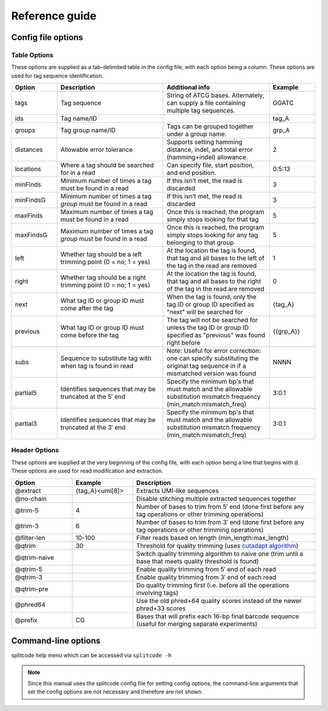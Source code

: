 Reference guide
===============


Config file options
^^^^^^^^^^^^^^^^^^^

Table Options
~~~~~~~~~~~~~

These options are supplied as a tab-delimited table in the config file, with each option being a column. These options are used for tag sequence identification.

.. list-table:: 
   :widths: 15 35 35 15 
   :header-rows: 1

   * - Option
     - Description
     - Additional info
     - Example
   * - tags
     - Tag sequence
     - String of ATCG bases. Alternately, can supply a file containing multiple tag sequences.
     - GGATC
   * - ids
     - Tag name/ID
     - 
     - tag_A
   * - groups
     - Tag group name/ID
     - Tags can be grouped together under a group name.
     - grp_A
   * - distances
     - Allowable error tolerance
     - Supports setting hamming distance, indel, and total error (hamming+indel) allowance.
     - 2
   * - locations
     - Where a tag should be searched for in a read
     - Can specify file, start position, and end position.
     - 0:5:13
   * - minFinds
     - Minimum number of times a tag must be found in a read
     - If this isn’t met, the read is discarded
     - 3
   * - minFindsG
     - Minimum number of times a tag *group* must be found in a read
     - If this isn’t met, the read is discarded
     - 3
   * - maxFinds
     - Maximum number of times a tag must be found in a read
     - Once this is reached, the program simply stops looking for that tag
     - 5
   * - maxFindsG
     - Maximum number of times a tag *group* must be found in a read
     - Once this is reached, the program simply stops looking for any tag belonging to that group
     - 5
   * - left
     - Whether tag should be a left trimming point (0 = no; 1 = yes)
     - At the location the tag is found, that tag and all bases to the left of the tag in the read are removed
     - 1
   * - right
     - Whether tag should be a right trimming point (0 = no; 1 = yes)
     - At the location the tag is found, that tag and all bases to the right of the tag in the read are removed
     - 0
   * - next
     - What tag ID or group ID must come after the tag
     - When the tag is found, only the tag ID or group ID specified as "next" will be searched for
     - {tag_A}
   * - previous
     - What tag ID or group ID must come before the tag
     - The tag will not be searched for unless the tag ID or group ID specified as "previous" was found right before
     - {{grp_A}}
   * - subs
     - Sequence to substitute tag with when tag is found in read
     - Note: Useful for error correction: one can specify substituting the original tag sequence in if a mismatched version was found
     - NNNN
   * - partial5
     - Identifies sequences that may be truncated at the 5′ end
     - Specify the minimum bp's that must match and the allowable substitution mismatch frequency (min_match:mismatch_freq)
     - 3:0.1
   * - partial3
     - Identifies sequences that may be truncated at the 3′ end
     - Specify the minimum bp's that must match and the allowable substitution mismatch frequency (min_match:mismatch_freq)
     - 3:0.1

Header Options
~~~~~~~~~~~~~~

These options are supplied at the very beginning of the config file, with each option being a line that begins with ``@``. These options are used for read modification and extraction.

.. list-table:: 
   :widths: 20 20 60 
   :header-rows: 1

   * - Option
     - Example
     - Description
   * - @extract
     - {tag_A}<umi[8]>
     - Extracts UMI-like sequences
   * - @no-chain
     - 
     - Disable stitching multiple extracted sequences together
   * - @trim-5
     - 4
     - Number of bases to trim from 5′ end (done first before any tag operations or other trimming operations)
   * - @trim-3
     - 6
     - Number of bases to trim from 3′ end (done first before any tag operations or other trimming operations)
   * - @filter-len
     - 10-100
     - Filter reads based on length (min_length:max_length)
   * - @qtrim
     - 30
     - Threshold for quality trimming (uses `cutadapt algorithm <https://cutadapt.readthedocs.io/en/stable/algorithms.html#quality-trimming-algorithm>`_)
   * - @qtrim-naive
     - 
     - Switch quality trimming algorithm to naive one (trim until a base that meets quality threshold is found)
   * - @qtrim-5
     - 
     - Enable quality trimming from 5′ end of each read
   * - @qtrim-3
     - 
     - Enable quality trimming from 3′ end of each read
   * - @qtrim-pre
     - 
     - Do quality trimming first (i.e. before all the operations involving tags)
   * - @phred64
     - 
     - Use the old phred+64 quality scores instead of the newer phred+33 scores
   * - @prefix
     - CG
     - Bases that will prefix each 16-bp final barcode sequence (useful for merging separate experiments)

Command-line options
^^^^^^^^^^^^^^^^^^^^

splitcode help menu which can be accessed via ``splitcode -h``

.. note::

  Since this manual uses the splitcode config file for setting config options, the command-line arguments that set the config options are not necessary and therefore are not shown.  

.. code-block :: text
  :caption: splitcode help menu
  
  Usage: splitcode [arguments] fastq-files
  
  Options (configurations supplied in a file):
  -c, --config     Configuration file
  Output Options:
  -m, --mapping    Output file where the mapping between final barcode sequences and names will be written
  -o, --output     FASTQ file(s) where output will be written (comma-separated)
                   Number of output FASTQ files should equal --nFastqs (unless --select is provided)
  -O, --outb       FASTQ file where final barcodes will be written
                   If not supplied, final barcodes are prepended to reads of first FASTQ file (or as the first read for --pipe)
  -u, --unassigned FASTQ file(s) where output of unassigned reads will be written (comma-separated)
                   Number of FASTQ files should equal --nFastqs (unless --select is provided)
  -E, --empty      Sequence to fill in empty reads in output FASTQ files (default: no sequence is used to fill in those reads)
      --empty-remove Empty reads are stripped in output FASTQ files (don't even output an empty sequence)
  -p, --pipe       Write to standard output (instead of output FASTQ files)
  -S, --select     Select which FASTQ files to output (comma-separated) (e.g. 0,1,3 = Output files #0, #1, #3)
      --gzip       Output compressed gzip'ed FASTQ files
      --out-fasta  Output in FASTA format rather than FASTQ format
      --keep-com   Preserve the comments of the read names of the input FASTQ file(s)
      --no-output  Don't output any sequences (output statistics only)
      --no-outb    Don't output final barcode sequences
      --no-x-out   Don't output extracted UMI-like sequences (should be used with --x-names)
      --mod-names  Modify names of outputted sequences to include identified tag names
      --com-names  Modify names of outputted sequences to include final barcode sequence ID
      --seq-names  Modify names of outputted sequences to include the sequences of identified tags
      --x-names    Modify names of outputted sequences to include extracted UMI-like sequences
      --x-only     Only output extracted UMI-like sequences
  -X, --sub-assign Assign reads to a secondary sequence ID based on a subset of tags present (must be used with --assign)
                   (e.g. 0,2 = Generate unique ID based the tags present by subsetting those tags to tag #0 and tag #2 only)
                   The names of the outputted sequences will be modified to include this secondary sequence ID
  -C  --compress   Set the gzip compression level (default: 1) (range: 1-9)
  -M  --sam-tags   Modify the default SAM tags (default: CB:Z:,RX:Z:,BI:i:,SI:i:,BC:Z:)
  Other Options:
  -N, --nFastqs    Number of FASTQ file(s) per run
                   (default: 1) (specify 2 for paired-end)
  -n, --numReads   Maximum number of reads to process from supplied input
  -A, --append     An existing mapping file that will be added on to
  -k, --keep       File containing a list of arrangements of tag names to keep
  -r, --remove     File containing a list of arrangements of tag names to remove/discard
  -y, --keep-grp   File containing a list of arrangements of tag groups to keep
  -Y, --remove-grp File containing a list of arrangements of tag groups to remove/discard
  -t, --threads    Number of threads to use
  -s, --summary    File where summary statistics will be written to
  -h, --help       Displays usage information
      --assign     Assign reads to a final barcode sequence identifier based on tags present
      --inleaved   Specifies that input is an interleaved FASTQ file
      --remultiplex  Turn on remultiplexing mode
      --version    Prints version number
      --cite       Prints citation information
